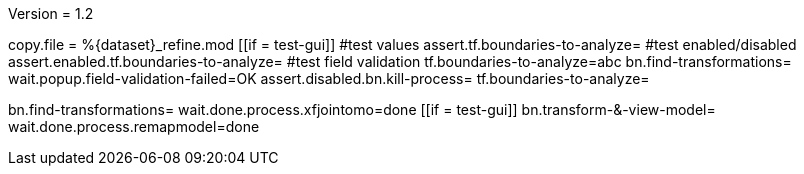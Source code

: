 Version = 1.2

[function = main]
copy.file = %{dataset}_refine.mod
[[if = test-gui]]
  #test values
  assert.tf.boundaries-to-analyze=
  #test enabled/disabled
  assert.enabled.tf.boundaries-to-analyze=
  #test field validation
  tf.boundaries-to-analyze=abc
  bn.find-transformations=
  wait.popup.field-validation-failed=OK
  assert.disabled.bn.kill-process=
  tf.boundaries-to-analyze=
[[]]
bn.find-transformations=
wait.done.process.xfjointomo=done
[[if = test-gui]]
	bn.transform-&-view-model=
	wait.done.process.remapmodel=done
[[]]